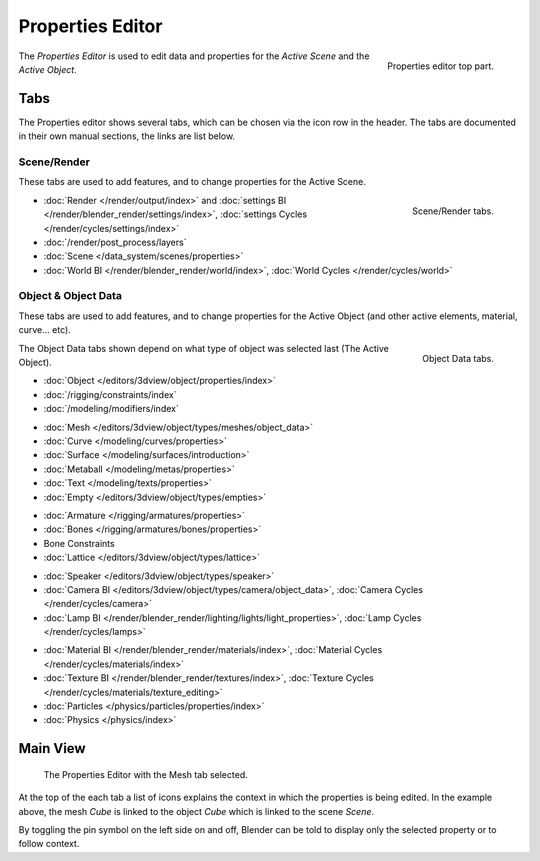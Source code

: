 
*****************
Properties Editor
*****************

.. figure:: /images/editors_properties_top.png
   :align: right

   Properties editor top part.

The *Properties Editor* is used to edit data and properties for the *Active Scene* and the *Active Object*.


Tabs
====

The Properties editor shows several tabs,
which can be chosen via the icon row in the header.
The tabs are documented in their own manual sections,
the links are list below.


Scene/Render
------------

These tabs are used to add features, and to change properties for the Active Scene.

.. figure:: /images/properties_render.png
   :align: right

   Scene/Render tabs.

.. _properties-render-tab:

- :doc:`Render </render/output/index>` and
  :doc:`settings BI </render/blender_render/settings/index>`, :doc:`settings Cycles </render/cycles/settings/index>`
- :doc:`/render/post_process/layers`
- :doc:`Scene </data_system/scenes/properties>`
- :doc:`World BI </render/blender_render/world/index>`, :doc:`World Cycles </render/cycles/world>`


Object & Object Data
--------------------

These tabs are used to add features, and to change properties for the Active Object
(and other active elements, material, curve... etc).

.. figure:: /images/properties_object.png
   :align: right

   Object Data tabs.

The Object Data tabs shown depend on what type of object was selected last (The Active Object).

- :doc:`Object </editors/3dview/object/properties/index>`
- :doc:`/rigging/constraints/index`
- :doc:`/modeling/modifiers/index`

..

- :doc:`Mesh </editors/3dview/object/types/meshes/object_data>`
- :doc:`Curve </modeling/curves/properties>`
- :doc:`Surface </modeling/surfaces/introduction>`
- :doc:`Metaball </modeling/metas/properties>`
- :doc:`Text </modeling/texts/properties>`
- :doc:`Empty </editors/3dview/object/types/empties>`

..

- :doc:`Armature </rigging/armatures/properties>`
- :doc:`Bones </rigging/armatures/bones/properties>`
- Bone Constraints
- :doc:`Lattice </editors/3dview/object/types/lattice>`

..

- :doc:`Speaker </editors/3dview/object/types/speaker>`
- :doc:`Camera BI </editors/3dview/object/types/camera/object_data>`, :doc:`Camera Cycles </render/cycles/camera>`
- :doc:`Lamp BI </render/blender_render/lighting/lights/light_properties>`, :doc:`Lamp Cycles </render/cycles/lamps>`

..

- :doc:`Material BI </render/blender_render/materials/index>`, :doc:`Material Cycles </render/cycles/materials/index>`
- :doc:`Texture BI </render/blender_render/textures/index>`, :doc:`Texture Cycles </render/cycles/materials/texture_editing>`
- :doc:`Particles </physics/particles/properties/index>`
- :doc:`Physics </physics/index>`


.. (todo) Generic Object Data page?


Main View
=========

.. figure:: /images/editors_properties.png

   The Properties Editor with the Mesh tab selected.

At the top of the each tab a list of icons explains the context in which the properties is being edited.
In the example above, the mesh *Cube* is linked to the object *Cube* which is linked to the scene *Scene*.

.. This is a branch of the scene graph?

By toggling the pin symbol on the left side on and off,
Blender can be told to display only the selected property or to follow context.
